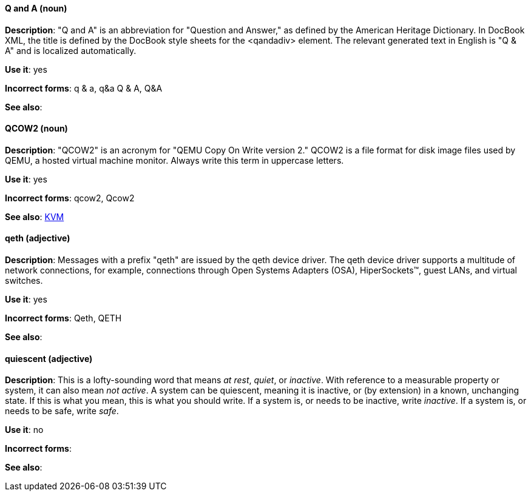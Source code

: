 [discrete]
[[q-and-a]]
==== Q and A (noun)
*Description*: "Q and A" is an abbreviation for "Question and Answer," as defined by the American Heritage Dictionary. In DocBook XML, the title is defined by the DocBook style sheets for the <qandadiv> element. The relevant generated text in English is "Q & A" and is localized automatically.

*Use it*: yes

*Incorrect forms*: q & a, q&a Q & A, Q&A 

*See also*:

[discrete]
[[qcow2]]
==== QCOW2 (noun)
*Description*: "QCOW2" is an acronym for "QEMU Copy On Write version 2." QCOW2 is a file format for disk image files used by QEMU, a hosted virtual machine monitor. Always write this term in uppercase letters.

*Use it*: yes

*Incorrect forms*: qcow2, Qcow2

*See also*: xref:kvm[KVM]

[discrete]
[[qeth]]
==== qeth (adjective)
*Description*: Messages with a prefix "qeth" are issued by the qeth device driver. The qeth device driver supports a multitude of network connections, for example, connections through Open Systems Adapters (OSA), HiperSockets™, guest LANs, and virtual switches.

*Use it*: yes

*Incorrect forms*: Qeth, QETH

*See also*:

[discrete]
[[quiescent]]
==== quiescent (adjective)
*Description*: This is a lofty-sounding word that means _at rest_, _quiet_, or _inactive_. With reference to a measurable property or system, it can also mean _not active_. A system can be quiescent, meaning it is inactive, or (by extension) in a known, unchanging state. If this is what you mean, this is what you should write. If a system is, or needs to be inactive, write _inactive_. If a system is, or needs to be safe, write _safe_.

*Use it*: no

*Incorrect forms*: 

*See also*:
